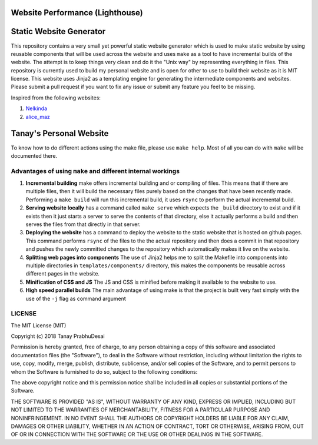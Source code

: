 .. image:: https://github.com/tanayseven/personal-website/workflows/CI/badge.svg
    :target: https://github.com/tanayseven/personal-website/actions?query=workflow%3ACI
    :alt: CI

.. image:: https://api.netlify.com/api/v1/badges/12c02181-a429-42f0-becb-fc25eaae57e8/deploy-status
    :target: https://app.netlify.com/sites/tanay-personal-website-pre-prod/deploys
    :alt: Netlify Status

.. image:: https://img.shields.io/github/languages/code-size/tanayseven/tanayseven.github.io?label=Build%20size&style=flat-square
    :target: https://github.com/tanayseven/tanayseven.github.io
    :alt: Prod build 

.. image:: https://img.shields.io/website?down_color=red&down_message=DOWN&label=Production&style=flat-square&up_color=green&up_message=UP&url=https%3A%2F%2Ftanayseven.com
    :target: https://tanayseven.com
    :alt: Prod deployment status

.. image:: https://img.shields.io/github/license/tanayseven/personal_website?color=blue&label=License&style=flat-square
    :target: https://www.mit.edu/~amini/LICENSE.md
    :alt: License


Website Performance (Lighthouse)
================================

.. image:: https://tanayseven-badges-personal-website.netlify.app/lighthouse_best-practices.svg
    :target: https://googlechrome.github.io/lighthouse/viewer/?psiurl=https%3A%2F%2Ftanayseven.com%2F&strategy=mobile&category=best-practices&utm_source=lh-chrome-ext
    :alt: Best Practices

.. image:: https://tanayseven-badges-personal-website.netlify.app/lighthouse_performance.svg
    :target: https://googlechrome.github.io/lighthouse/viewer/?psiurl=https%3A%2F%2Ftanayseven.com%2F&strategy=mobile&category=performance&utm_source=lh-chrome-ext
    :alt: Performance

.. image:: https://tanayseven-badges-personal-website.netlify.app/lighthouse_accessibility.svg
    :target: https://googlechrome.github.io/lighthouse/viewer/?psiurl=https%3A%2F%2Ftanayseven.com%2F&strategy=mobile&category=accessibility&utm_source=lh-chrome-ext
    :alt: Accessibility

.. image:: https://tanayseven-badges-personal-website.netlify.app/lighthouse_accessibility.svg
    :target: https://googlechrome.github.io/lighthouse/viewer/?psiurl=https%3A%2F%2Ftanayseven.com%2F&strategy=mobile&category=seo&utm_source=lh-chrome-ext
    :alt: SEO


Static Website Generator
========================

.. image:: personal_site.png
    :alt: Personal website picture

This repository contains a very small yet powerful static website generator which is used to make static website by
using reusable components that will be used across the website and uses ``make`` as a tool to have incremental builds of
the website. The attempt is to keep things very clean and do it the "Unix way" by representing everything in files. This
repository is currently used to build my personal website and is open for other to use to build their website as it is
MIT license. This website uses Jinja2 as a templating engine for generating the intermediate components and websites.
Please submit a pull request if you want to fix any issue or submit any feature you feel to be missing.

Inspired from the following websites:

1.  `Nelkinda`_
2.  `alice_maz`_

.. _Nelkinda: http://nelkinda.com

.. _alice_maz: https://www.alicemaz.com/


Tanay's Personal Website
========================

To know how to do different actions using the make file, please use ``make help``. Most of all you can do with ``make``
will be documented there.

Advantages of using ``make`` and different internal workings
~~~~~~~~~~~~~~~~~~~~~~~~~~~~~~~~~~~~~~~~~~~~~~~~~~~~~~~~~~~~

1.  **Incremental building** make offers incremental building and or compiling of files. This means that if there are
    multiple files, then it will build the necessary files purely based on the changes that have been recently made.
    Performing a ``make build`` will run this incremental build, it uses ``rsync`` to perform the actual incremental
    build.

2.  **Serving website locally** has a command called ``make serve`` which expects the ``_build`` directory to exist and
    if it exists then it just starts a server to serve the contents of that directory, else it actually performs a build
    and then serves the files from that directly in that server.

3.  **Deploying the website** has a command to deploy the website to the static website that is hosted on github pages.
    This command performs ``rsync`` of the files to the the actual repository and then does a commit in that repository
    and pushes the newly committed changes to the repository which automatically makes it live on the website.

4.  **Splitting web pages into components** The use of Jinja2 helps me to split the Makefile into components into
    multiple directories in ``templates/components/`` directory, this makes the components be reusable across different
    pages in the website.

5.  **Minification of CSS and JS** The JS and CSS is minified before making it available to the website to use.

6.  **High speed parallel builds** The main advantage of using make is that the project is built very fast simply with
    the use of the ``-j`` flag as command argument


LICENSE
~~~~~~~

The MIT License (MIT)

Copyright (c) 2018 Tanay PrabhuDesai

Permission is hereby granted, free of charge, to any person obtaining a copy
of this software and associated documentation files (the "Software"), to deal
in the Software without restriction, including without limitation the rights
to use, copy, modify, merge, publish, distribute, sublicense, and/or sell
copies of the Software, and to permit persons to whom the Software is
furnished to do so, subject to the following conditions:

The above copyright notice and this permission notice shall be included in
all copies or substantial portions of the Software.

THE SOFTWARE IS PROVIDED "AS IS", WITHOUT WARRANTY OF ANY KIND, EXPRESS OR
IMPLIED, INCLUDING BUT NOT LIMITED TO THE WARRANTIES OF MERCHANTABILITY,
FITNESS FOR A PARTICULAR PURPOSE AND NONINFRINGEMENT. IN NO EVENT SHALL THE
AUTHORS OR COPYRIGHT HOLDERS BE LIABLE FOR ANY CLAIM, DAMAGES OR OTHER
LIABILITY, WHETHER IN AN ACTION OF CONTRACT, TORT OR OTHERWISE, ARISING FROM,
OUT OF OR IN CONNECTION WITH THE SOFTWARE OR THE USE OR OTHER DEALINGS IN
THE SOFTWARE.
